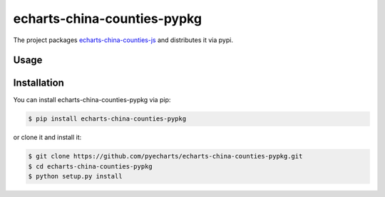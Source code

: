 ================================================================================
echarts-china-counties-pypkg
================================================================================

.. image:: https://api.travis-ci.org/pyecharts/echarts-china-counties-pypkg.svg?branch=master
   :target: http://travis-ci.org/pyecharts/echarts-china-counties-pypkg

.. image:: https://codecov.io/gh/pyecharts/echarts-china-counties-pypkg/branch/master/graph/badge.svg
   :target: https://codecov.io/gh/pyecharts/echarts-china-counties-pypkg


The project packages `echarts-china-counties-js <https://github.com/echarts-maps/echarts-china-counties-js>`_ and distributes it via pypi.

Usage
================================================================================

.. image:: https://github.com/pyecharts/echarts-china-counties-pypkg/raw/master/demo.png


Installation
================================================================================


You can install echarts-china-counties-pypkg via pip:

.. code-block:: bash

    $ pip install echarts-china-counties-pypkg


or clone it and install it:

.. code-block:: bash

    $ git clone https://github.com/pyecharts/echarts-china-counties-pypkg.git
    $ cd echarts-china-counties-pypkg
    $ python setup.py install
